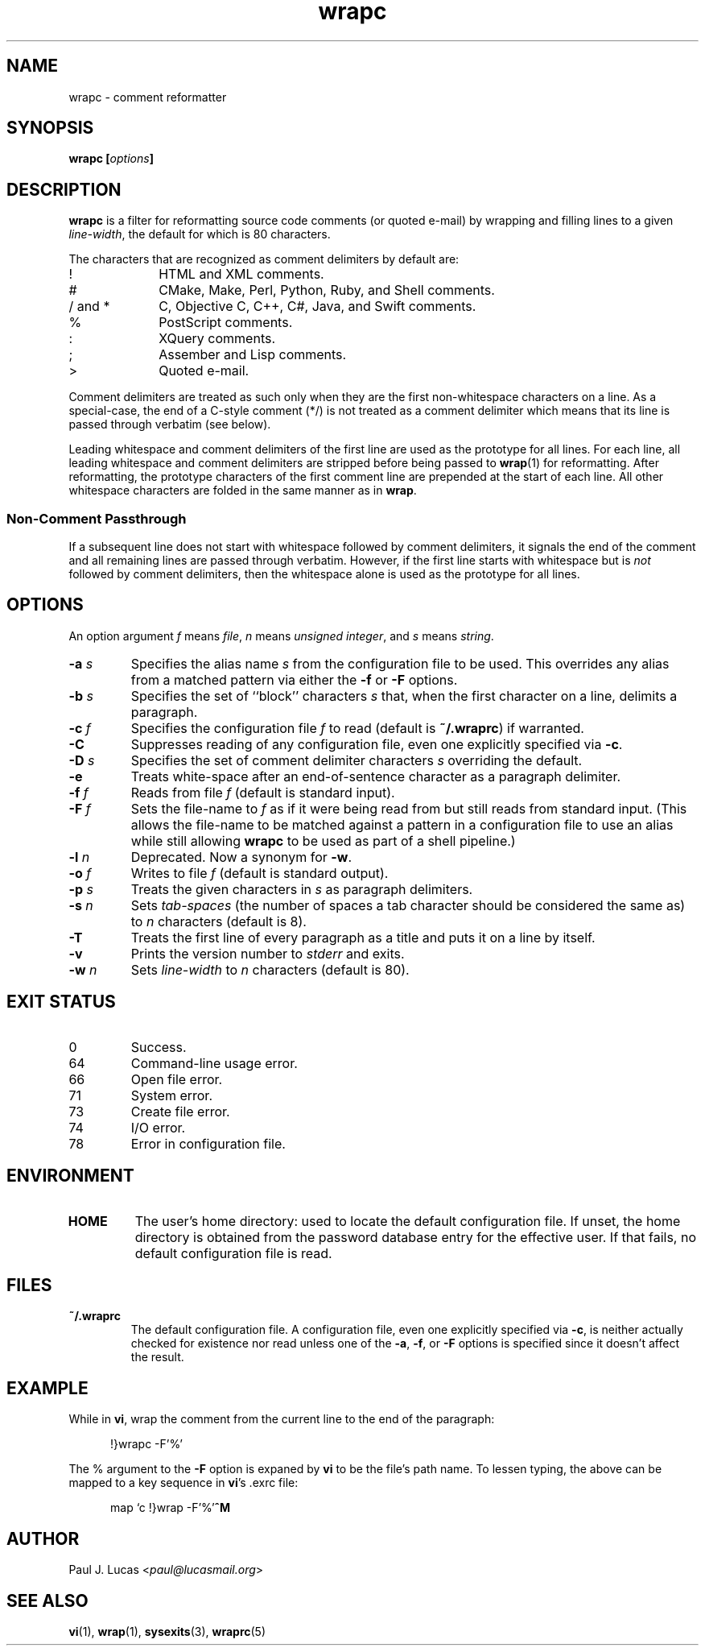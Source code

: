 .\"
.\"	wrapc -- comment reformatter
.\"	wrapc.1: manual page
.\"
.\"	Copyright (C) 1996-2016  Paul J. Lucas
.\"
.\"	This program is free software; you can redistribute it and/or modify
.\"	it under the terms of the GNU General Public License as published by
.\"	the Free Software Foundation; either version 2 of the Licence, or
.\"	(at your option) any later version.
.\" 
.\"	This program is distributed in the hope that it will be useful,
.\"	but WITHOUT ANY WARRANTY; without even the implied warranty of
.\"	MERCHANTABILITY or FITNESS FOR A PARTICULAR PURPOSE.  See the
.\"	GNU General Public License for more details.
.\" 
.\"	You should have received a copy of the GNU General Public License
.\"	along with this program.  If not, see <http://www.gnu.org/licenses/>.
.\"
.\" ---------------------------------------------------------------------------
.\" define code-start macro
.de cS
.sp
.nf
.RS 5
.ft CW
.ta .5i 1i 1.5i 2i 2.5i 3i 3.5i 4i 4.5i 5i 5.5i
..
.\" define code-end macro
.de cE
.ft 1
.RE
.fi
.if !'\\$1'0' .sp
..
.\" ---------------------------------------------------------------------------
.TH \f3wrapc\f1 1 "March 21, 2016" "PJL TOOLS"
.SH NAME
wrapc \- comment reformatter
.SH SYNOPSIS
.B wrapc
.BI [ options ]
.SH DESCRIPTION
.B wrapc
is a filter for reformatting source code comments
(or quoted e-mail)
by wrapping and filling lines to a given
.IR line-width ,
the default for which is 80 characters.
.P
The characters that are recognized as comment delimiters by default are:
.P
.PD 0
.IP "\f(CW!\f1" 10
HTML and XML comments.
.IP "\f(CW#\f1" 10
CMake, Make, Perl, Python, Ruby, and Shell comments.
.IP "\f(CW/\f1 and \f(CW*\f1" 10
C, Objective C, C++, C#, Java, and Swift comments.
.IP "\f(CW%\f1" 10
PostScript comments.
.IP "\f(CW:\f1" 10
XQuery comments.
.IP "\f(CW;\f1" 10
Assember and Lisp comments.
.IP "\f(CW>\f1" 10
Quoted e-mail.
.PD
.P
Comment delimiters are treated as such
only when they are the first non-whitespace characters on a line.
As a special-case,
the end of a C-style comment
(\f(CW*/\fP)
is not treated as a comment delimiter
which means that its line is passed through verbatim
(see below).
.P
Leading whitespace and comment delimiters
of the first line
are used as the prototype for all lines.
For each line,
all leading whitespace and comment delimiters are stripped
before being passed to
.BR wrap (1)
for reformatting.
After reformatting,
the prototype characters
of the first comment line
are prepended at the start of each line.
All other whitespace characters are folded
in the same manner as in
.BR wrap .
.SS Non-Comment Passthrough
If a subsequent line does not start with whitespace
followed by comment delimiters,
it signals the end of the comment
and all remaining lines
are passed through verbatim.
However,
if the first line starts with whitespace
but is
.I not
followed by comment delimiters,
then the whitespace alone is used as the prototype for all lines.
.SH OPTIONS
An option argument
.I f
means
.IR file ,
.I n
means
.IR "unsigned integer" ,
and
.I s
means
.IR string .
.TP
.BI \-a " s"
Specifies the alias name
.I s
from the configuration file to be used.
This overrides any alias
from a matched pattern
via either the
.B \-f
or
.B \-F
options.
.TP
.BI \-b " s"
Specifies the set of ``block'' characters
.I s
that,
when the first character on a line,
delimits a paragraph.
.TP
.BI \-c " f"
Specifies the configuration file
.I f
to read
(default is
.BR ~/.wraprc )
if warranted.
.TP
.B \-C
Suppresses reading of any configuration file,
even one explicitly specified via
.BR \-c .
.TP
.BI \-D " s"
Specifies the set of comment delimiter characters
.I s
overriding the default.
.TP
.B \-e
Treats white-space after an end-of-sentence character as a paragraph delimiter.
.TP
.BI \-f " f"
Reads from file
.I f
(default is standard input).
.TP
.BI \-F " f"
Sets the file-name to
.I f
as if it were being read from
but still reads from standard input.
(This allows the file-name to be matched against a pattern
in a configuration file to use an alias
while still allowing
.B wrapc
to be used as part of a shell pipeline.)
.TP
.BI \-l " n"
Deprecated.
Now a synonym for
.BR \-w .
.TP
.BI \-o " f"
Writes to file
.I f
(default is standard output).
.TP
.BI \-p " s"
Treats the given characters in
.I s
as paragraph delimiters.
.TP
.BI \-s " n"
Sets
.I tab-spaces
(the number of spaces a tab character should be considered the same as)
to
.I n
characters
(default is 8).
.TP
.B \-T
Treats the first line of every paragraph as a title
and puts it on a line by itself.
.TP
.B \-v
Prints the version number to
.I stderr
and exits.
.TP
.BI \-w " n"
Sets
.I line-width
to
.I n
characters
(default is 80).
.SH EXIT STATUS
.PD 0
.IP 0
Success.
.IP 64
Command-line usage error.
.IP 66
Open file error.
.IP 71
System error.
.IP 73
Create file error.
.IP 74
I/O error.
.IP 78
Error in configuration file.
.PD
.SH ENVIRONMENT
.TP
.B HOME
The user's home directory:
used to locate the default configuration file.
If unset,
the home directory is obtained from the password database entry
for the effective user.
If that fails,
no default configuration file is read.
.SH FILES
.TP
.B ~/.wraprc
The default configuration file.
A configuration file,
even one explicitly specified via
.BR \-c ,
is neither actually checked for existence nor read
unless one of the
.BR \-a ,
.BR \-f ,
or
.B \-F
options
is specified
since it doesn't affect the result.
.SH EXAMPLE
While in
.BR vi ,
wrap the comment from the current line to the end of the paragraph:
.cS
!}wrapc -F'%'
.cE
The \f(CW%\f1 argument to the
.B \-F
option is expaned by
.B vi
to be the file's path name.
To lessen typing,
the above can be mapped to a key sequence in
.BR vi 's
\f(CW.exrc\f1
file:
.cS
map `c !}wrap -F'%'\f3^M\f1
.cE 0
.SH AUTHOR
Paul J. Lucas
.RI < paul@lucasmail.org >
.SH SEE ALSO
.BR vi (1),
.BR wrap (1),
.BR sysexits (3),
.BR wraprc (5)

